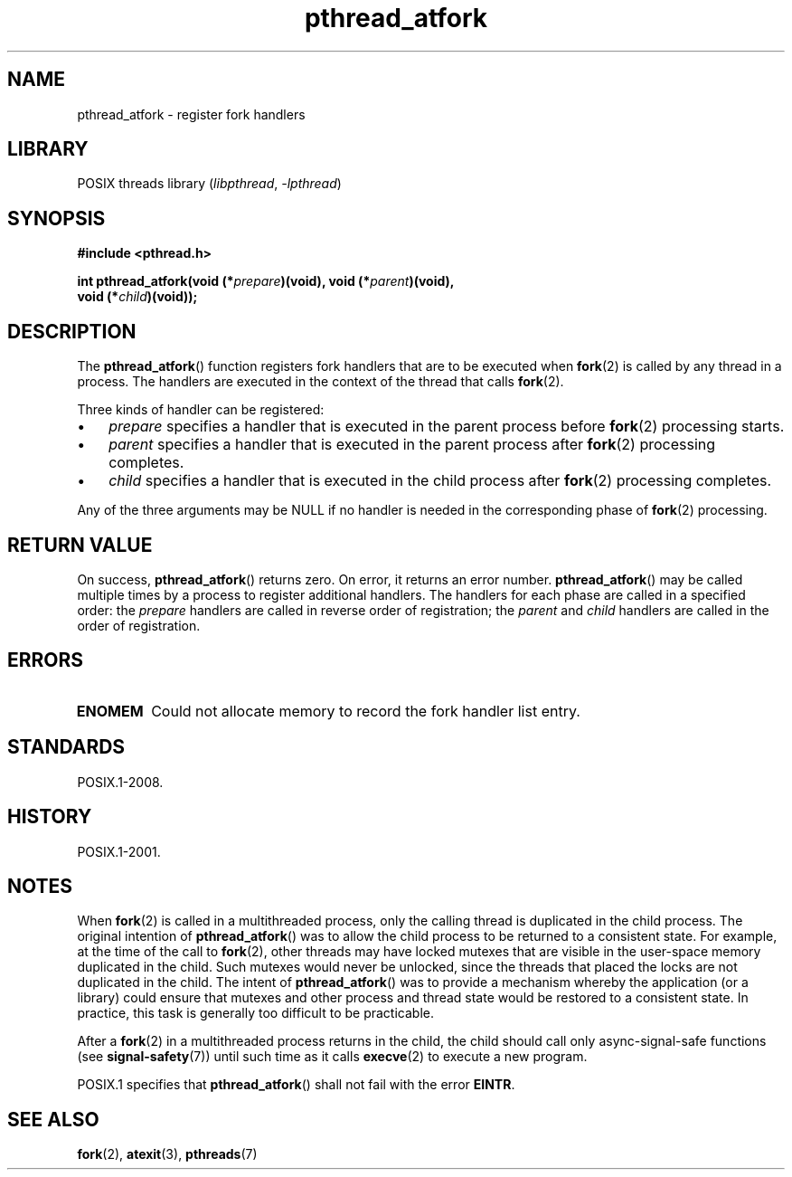 .\" Copyright (C) 2017 Michael Kerrisk <mtk.manpages@gmail.com>
.\"
.\" SPDX-License-Identifier: Linux-man-pages-copyleft
.\"
.TH pthread_atfork 3 (date) "Linux man-pages (unreleased)"
.SH NAME
pthread_atfork \- register fork handlers
.SH LIBRARY
POSIX threads library
.RI ( libpthread ", " \-lpthread )
.SH SYNOPSIS
.nf
.B  #include <pthread.h>
.P
.BI "int pthread_atfork(void (*" prepare ")(void), void (*" parent ")(void),"
.BI "                   void (*" child ")(void));"
.fi
.SH DESCRIPTION
The
.BR pthread_atfork ()
function registers fork handlers that are to be executed when
.BR fork (2)
is called by any thread in a process.
The handlers are executed in the context of the thread that calls
.BR fork (2).
.P
Three kinds of handler can be registered:
.IP \[bu] 3
.I prepare
specifies a handler that is executed in the parent process before
.BR fork (2)
processing starts.
.IP \[bu]
.I parent
specifies a handler that is executed in the parent process after
.BR fork (2)
processing completes.
.IP \[bu]
.I child
specifies a handler that is executed in the child process after
.BR fork (2)
processing completes.
.P
Any of the three arguments may be NULL if no handler is needed
in the corresponding phase of
.BR fork (2)
processing.
.SH RETURN VALUE
On success,
.BR pthread_atfork ()
returns zero.
On error, it returns an error number.
.BR pthread_atfork ()
may be called multiple times by a process
to register additional handlers.
The handlers for each phase are called in a specified order: the
.I prepare
handlers are called in reverse order of registration; the
.I parent
and
.I child
handlers are called in the order of registration.
.SH ERRORS
.TP
.B ENOMEM
Could not allocate memory to record the fork handler list entry.
.SH STANDARDS
POSIX.1-2008.
.SH HISTORY
POSIX.1-2001.
.SH NOTES
When
.BR fork (2)
is called in a multithreaded process,
only the calling thread is duplicated in the child process.
The original intention of
.BR pthread_atfork ()
was to allow the child process to be returned to a consistent state.
For example, at the time of the call to
.BR fork (2),
other threads may have locked mutexes that are visible in the
user-space memory duplicated in the child.
Such mutexes would never be unlocked,
since the threads that placed the locks are not duplicated in the child.
The intent of
.BR pthread_atfork ()
was to provide a mechanism whereby the application (or a library)
could ensure that mutexes and other process and thread state would be
restored to a consistent state.
In practice, this task is generally too difficult to be practicable.
.P
After a
.BR fork (2)
in a multithreaded process returns in the child,
the child should call only async-signal-safe functions (see
.BR signal\-safety (7))
until such time as it calls
.BR execve (2)
to execute a new program.
.P
POSIX.1 specifies that
.BR pthread_atfork ()
shall not fail with the error
.BR EINTR .
.SH SEE ALSO
.BR fork (2),
.BR atexit (3),
.BR pthreads (7)
